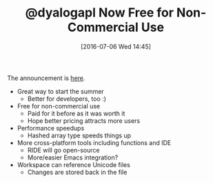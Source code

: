 #+BLOG: wisdomandwonder
#+POSTID: 10306
#+DATE: [2016-07-06 Wed 14:45]
#+OPTIONS: toc:nil num:nil todo:nil pri:nil tags:nil ^:nil
#+CATEGORY: Article
#+TAGS: APL, Array programming, Programming Language
#+TITLE: @dyalogapl Now Free for Non-Commercial Use

The announcement is [[http://www.dyalog.com/news/108/420/Dyalog-Ltd-Announces-Dyalog-Version-15-0.htm][here]].

- Great way to start the summer
  - Better for developers, too :)
- Free for non-commercial use
  - Paid for it before as it was worth it
  - Hope better pricing attracts more users
- Performance speedups
  - Hashed array type speeds things up
- More cross-platform tools including functions and IDE
  - RIDE will go open-source
  - More/easier Emacs integration?
- Workspace can reference Unicode files
  - Changes are stored back in the file
